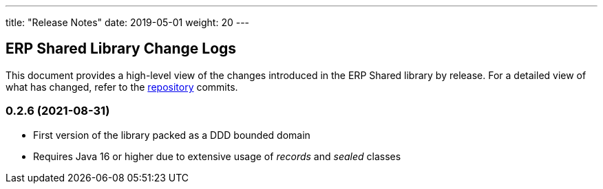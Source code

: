 ---
title: "Release Notes"
date: 2019-05-01
weight: 20
---

== ERP Shared Library Change Logs

This document provides a high-level view of the changes introduced in the ERP Shared library by release.
For a detailed view of what has changed, refer to the https://bitbucket.org/tangly-team/tangly-os[repository] commits.

=== 0.2.6 (2021-08-31)

* First version of the library packed as a DDD bounded domain
* Requires Java 16 or higher due to extensive usage of _records_ and _sealed_ classes
